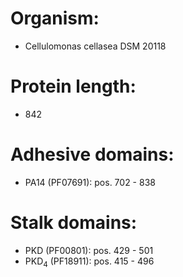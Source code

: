 * Organism:
- Cellulomonas cellasea DSM 20118
* Protein length:
- 842
* Adhesive domains:
- PA14 (PF07691): pos. 702 - 838
* Stalk domains:
- PKD (PF00801): pos. 429 - 501
- PKD_4 (PF18911): pos. 415 - 496

